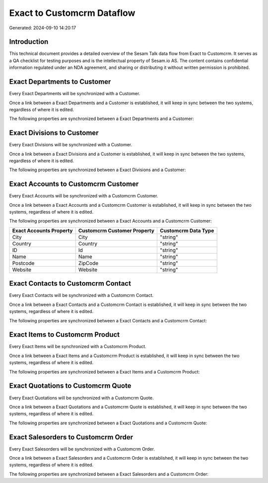 ===========================
Exact to Customcrm Dataflow
===========================

Generated: 2024-09-10 14:20:17

Introduction
------------

This technical document provides a detailed overview of the Sesam Talk data flow from Exact to Customcrm. It serves as a QA checklist for testing purposes and is the intellectual property of Sesam.io AS. The content contains confidential information regulated under an NDA agreement, and sharing or distributing it without written permission is prohibited.

Exact Departments to  Customer
------------------------------
Every Exact Departments will be synchronized with a  Customer.

Once a link between a Exact Departments and a  Customer is established, it will keep in sync between the two systems, regardless of where it is edited.

The following properties are synchronized between a Exact Departments and a  Customer:

.. list-table::
   :header-rows: 1

   * - Exact Departments Property
     -  Customer Property
     -  Data Type


Exact Divisions to  Customer
----------------------------
Every Exact Divisions will be synchronized with a  Customer.

Once a link between a Exact Divisions and a  Customer is established, it will keep in sync between the two systems, regardless of where it is edited.

The following properties are synchronized between a Exact Divisions and a  Customer:

.. list-table::
   :header-rows: 1

   * - Exact Divisions Property
     -  Customer Property
     -  Data Type


Exact Accounts to Customcrm Customer
------------------------------------
Every Exact Accounts will be synchronized with a Customcrm Customer.

Once a link between a Exact Accounts and a Customcrm Customer is established, it will keep in sync between the two systems, regardless of where it is edited.

The following properties are synchronized between a Exact Accounts and a Customcrm Customer:

.. list-table::
   :header-rows: 1

   * - Exact Accounts Property
     - Customcrm Customer Property
     - Customcrm Data Type
   * - City
     - City
     - "string"
   * - Country
     - Country
     - "string"
   * - ID
     - Id
     - "string"
   * - Name
     - Name
     - "string"
   * - Postcode
     - ZipCode
     - "string"
   * - Website
     - Website
     - "string"


Exact Contacts to Customcrm Contact
-----------------------------------
Every Exact Contacts will be synchronized with a Customcrm Contact.

Once a link between a Exact Contacts and a Customcrm Contact is established, it will keep in sync between the two systems, regardless of where it is edited.

The following properties are synchronized between a Exact Contacts and a Customcrm Contact:

.. list-table::
   :header-rows: 1

   * - Exact Contacts Property
     - Customcrm Contact Property
     - Customcrm Data Type


Exact Items to Customcrm Product
--------------------------------
Every Exact Items will be synchronized with a Customcrm Product.

Once a link between a Exact Items and a Customcrm Product is established, it will keep in sync between the two systems, regardless of where it is edited.

The following properties are synchronized between a Exact Items and a Customcrm Product:

.. list-table::
   :header-rows: 1

   * - Exact Items Property
     - Customcrm Product Property
     - Customcrm Data Type


Exact Quotations to Customcrm Quote
-----------------------------------
Every Exact Quotations will be synchronized with a Customcrm Quote.

Once a link between a Exact Quotations and a Customcrm Quote is established, it will keep in sync between the two systems, regardless of where it is edited.

The following properties are synchronized between a Exact Quotations and a Customcrm Quote:

.. list-table::
   :header-rows: 1

   * - Exact Quotations Property
     - Customcrm Quote Property
     - Customcrm Data Type


Exact Salesorders to Customcrm Order
------------------------------------
Every Exact Salesorders will be synchronized with a Customcrm Order.

Once a link between a Exact Salesorders and a Customcrm Order is established, it will keep in sync between the two systems, regardless of where it is edited.

The following properties are synchronized between a Exact Salesorders and a Customcrm Order:

.. list-table::
   :header-rows: 1

   * - Exact Salesorders Property
     - Customcrm Order Property
     - Customcrm Data Type

